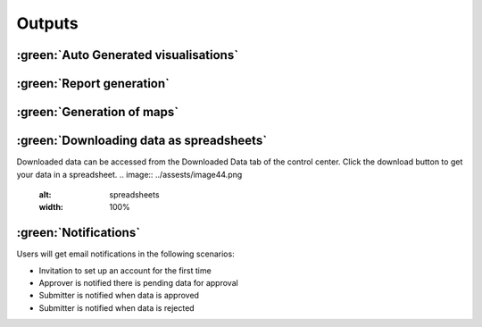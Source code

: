 Outputs
========

:green:`Auto Generated visualisations`
---------------------------------------

.. image:: ../assests/image13.png
    :alt: Visualisations
    :width: 100%

.. image:: ../assests/image16.png
    :alt: Visualisations
    :width: 100%

.. image:: ../assests/image31.png
    :alt: Visualisations
    :width: 100%

:green:`Report generation`
--------------------------

:green:`Generation of maps`
-----------------------------

.. image:: ../assests/image42.png
    :alt: Maps
    :width: 100%

:green:`Downloading data as spreadsheets`
------------------------------------------

Downloaded data can be accessed from the Downloaded Data tab of the control center. Click the download button to get your data in a spreadsheet.
.. image:: ../assests/image44.png
    :alt: spreadsheets
    :width: 100%

:green:`Notifications`
------------------------

Users will get email notifications in the following scenarios:

* Invitation to set up an account for the first time
* Approver is notified there is pending data for approval
* Submitter is notified when data is approved
* Submitter is notified when data is rejected

.. image:: ../assests/image32.png
    :alt: Notifications
    :width: 100%
